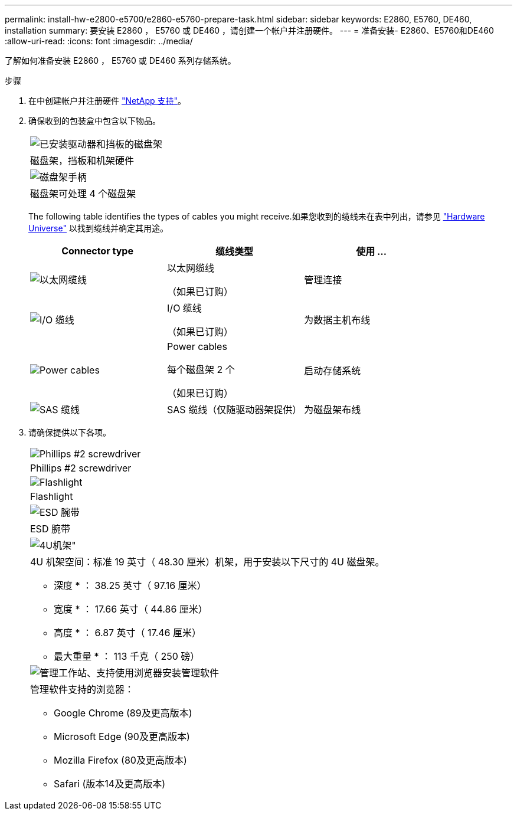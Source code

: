 ---
permalink: install-hw-e2800-e5700/e2860-e5760-prepare-task.html 
sidebar: sidebar 
keywords: E2860, E5760, DE460, installation 
summary: 要安装 E2860 ， E5760 或 DE460 ，请创建一个帐户并注册硬件。 
---
= 准备安装- E2860、E5760和DE460
:allow-uri-read: 
:icons: font
:imagesdir: ../media/


[role="lead"]
了解如何准备安装 E2860 ， E5760 或 DE460 系列存储系统。

.步骤
. 在中创建帐户并注册硬件 http://mysupport.netapp.com/["NetApp 支持"^]。
. 确保收到的包装盒中包含以下物品。
+
|===


 a| 
image:../media/trafford_overview.png["已安装驱动器和挡板的磁盘架"]
 a| 
磁盘架，挡板和机架硬件



 a| 
image:../media/handles_counted.png["磁盘架手柄"]
 a| 
磁盘架可处理 4 个磁盘架

|===
+
The following table identifies the types of cables you might receive.如果您收到的缆线未在表中列出，请参见 https://hwu.netapp.com/["Hardware Universe"^] 以找到缆线并确定其用途。

+
|===
| Connector type | 缆线类型 | 使用 ... 


 a| 
image:../media/cable_ethernet_inst-hw-e2800-e5700.png["以太网缆线"]
 a| 
以太网缆线

（如果已订购）
 a| 
管理连接



 a| 
image:../media/cable_io_inst-hw-e2800-e5700.png["I/O 缆线"]
 a| 
I/O 缆线

（如果已订购）
 a| 
为数据主机布线



 a| 
image:../media/cable_power_inst-hw-e2800-e5700.png["Power cables"]
 a| 
Power cables

每个磁盘架 2 个

（如果已订购）
 a| 
启动存储系统



 a| 
image:../media/sas_cable.png["SAS 缆线"]
 a| 
SAS 缆线（仅随驱动器架提供）
 a| 
为磁盘架布线

|===
. 请确保提供以下各项。
+
|===


 a| 
image:../media/screwdriver_inst-hw-e2800-e5700.png["Phillips #2 screwdriver"]
 a| 
Phillips #2 screwdriver



 a| 
image:../media/flashlight_inst-hw-e2800-e5700.png["Flashlight"]
 a| 
Flashlight



 a| 
image:../media/wrist_strap_inst-hw-e2800-e5700.png["ESD 腕带"]
 a| 
ESD 腕带



 a| 
image:../media/4u_dummy.png["4U机架\""]
 a| 
4U 机架空间：标准 19 英寸（ 48.30 厘米）机架，用于安装以下尺寸的 4U 磁盘架。

* 深度 * ： 38.25 英寸（ 97.16 厘米）

* 宽度 * ： 17.66 英寸（ 44.86 厘米）

* 高度 * ： 6.87 英寸（ 17.46 厘米）

* 最大重量 * ： 113 千克（ 250 磅）



 a| 
image:../media/management_station_inst-hw-e2800-e5700_g60b3.png["管理工作站、支持使用浏览器安装管理软件"]
 a| 
管理软件支持的浏览器：

** Google Chrome (89及更高版本)
** Microsoft Edge (90及更高版本)
** Mozilla Firefox (80及更高版本)
** Safari (版本14及更高版本)


|===

